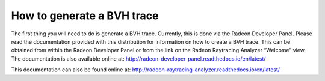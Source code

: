 How to generate a BVH trace
---------------------------

The first thing you will need to do is generate a BVH trace. Currently,
this is done via the Radeon Developer Panel. Please read the documentation
provided with this distribution for information on how to create a BVH trace.
This can be obtained from within the Radeon Developer Panel or from the link
on the Radeon Raytracing Analyzer “Welcome” view. The documentation is also
available online at:
http://radeon-developer-panel.readthedocs.io/en/latest/

This documentation can also be found online at:
http://radeon-raytracing-analyzer.readthedocs.io/en/latest/
